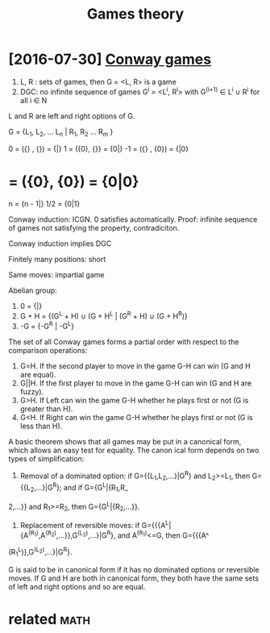 #+TITLE: Games theory
#+logseq_title: gamestheory
#+filetags: :gamestheory:


* [2016-07-30] [[http://mathworld.wolfram.com/ConwayGame.html][Conway games]]
:PROPERTIES:
:ID:       mthwrldwlfrmcmcnwygmhtmlcnwygms
:END:
1. L, R : sets of games, then G = <L, R> is a game
2. DGC: no infinite sequence of games G^i = <L^i, R^i> with G^(i+1) \in L^i \cup R^i for all i \in N

L and R are left and right options of G.

G = {L_1, L_2, ... L_n | R_1, R_2 ... R_m }

0  = ({} , {})  = {|}
1  = ({0}, {}}  = {0|}
-1 = ({} , {0}) = {|0}
* = ({0}, {0}) = {0|0}
:PROPERTIES:
:ID:       476_1983
:END:
n = {n - 1|}
1/2 = {0|1}

Conway induction: ICGN. 0 satisfies automatically.
Proof: infinite sequence of games not satisfying the property, contradiciton.

Conway induction implies DGC

Finitely many positions: short

Same moves: impartial game


Abelian group:

1. 0 = {|}
2. G + H = {(G^L + H) \cup (G + H^L | (G^R + H) \cup (G + H^R)}
3. -G = {-G^R | -G^L}

The set of all Conway games forms a partial order with respect to the comparison operations:

1. G=H. If the second player to move in the game G-H can win (G and H are equal).
2. G||H. If the first player to move in the game G-H can win (G and H are fuzzy).
3. G>H. If Left can win the game G-H whether he plays first or not (G is greater than H).
4. G<H. If Right can win the game G-H whether he plays first or not (G is less than H).


A basic theorem shows that all games may be put in a canonical form, which allows an easy test for equality. The canon
ical form depends on two types of simplification:

1. Removal of a dominated option: if G={{L_1,L_2,...}|G^R} and L_2>=L_1, then G={{L_2,...}|G^R}; and if G={G^L|{R_1,R_
2,...}} and R_1>=R_2, then  G={G^L|{R_2,...}}.
1. Replacement of reversible moves: if G={{{A^L|{A^(R_1),A^(R_2),...}},G^(L_2),...}|G^R}, and A^(R_1)<=G, then G={{{A^
(R_1^L)},G^(L_2),...}|G^R}.

G is said to be in canonical form if it has no dominated options or reversible moves. If G and H are both in canonical
 form, they both have the same sets of left and right options and so are equal.


* related                                                              :math:
:PROPERTIES:
:ID:       rltd
:END:
